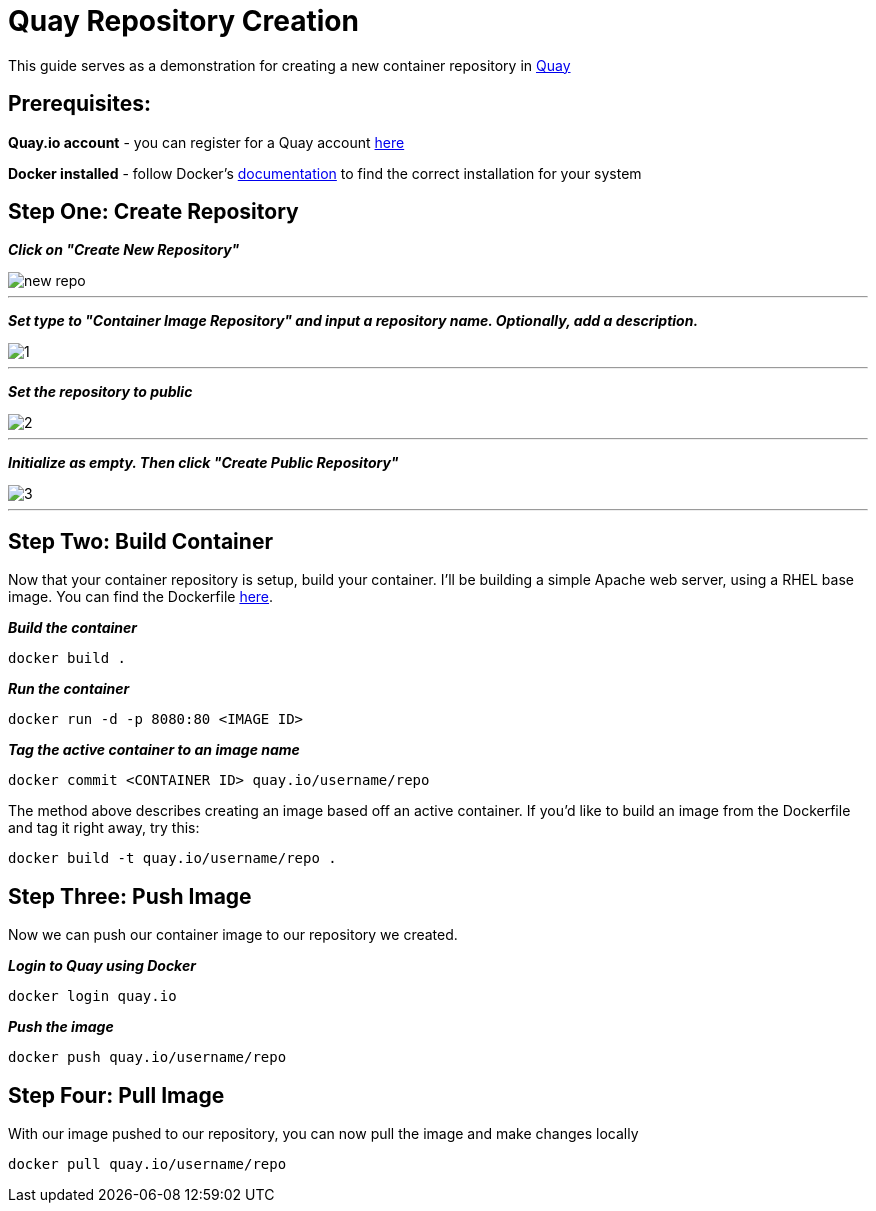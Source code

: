 = Quay Repository Creation
ifdef::env-github[]
:imagesdir: ../assets/
endif::[]

This guide serves as a demonstration for creating a new container repository in https://quay.io[Quay]

== Prerequisites: 
*Quay.io account* - you can register for a Quay account https://quay.io/signin/[here]

*Docker installed* - follow Docker's https://docs.docker.com/install/[documentation] to find the correct installation for your system

== Step One: Create Repository
*_Click on "Create New Repository"_*

image::new_repo.png[]
---

*_Set type to "Container Image Repository" and input a repository name. Optionally, add a description._*

image::1.png[]
---

*_Set the repository to public_*

image::2.png[]
---
*_Initialize as empty. Then click "Create Public Repository"_*

image::3.png[]
---
== Step Two: Build Container
Now that your container repository is setup, build your container. I'll be building a simple Apache web server, using a RHEL base image. You can find the Dockerfile https://github.com/RHC4TP/starter/blob/master/Container%20Zone/Examples/WebServer_Dockerfile_RHEL[here]. +

*_Build the container_*
----
docker build . 
----
*_Run the container_*
----
docker run -d -p 8080:80 <IMAGE ID>
----
*_Tag the active container to an image name_*
----
docker commit <CONTAINER ID> quay.io/username/repo
----

The method above describes creating an image based off an active container. If you'd like to build an image from the Dockerfile and tag it right away, try this: 
----
docker build -t quay.io/username/repo . 
----

== Step Three: Push Image

Now we can push our container image to our repository we created. 

*_Login to Quay using Docker_*
----
docker login quay.io
----

*_Push the image_*
----
docker push quay.io/username/repo
----
== Step Four: Pull Image
With our image pushed to our repository, you can now pull the image and make changes locally
----
docker pull quay.io/username/repo
----

